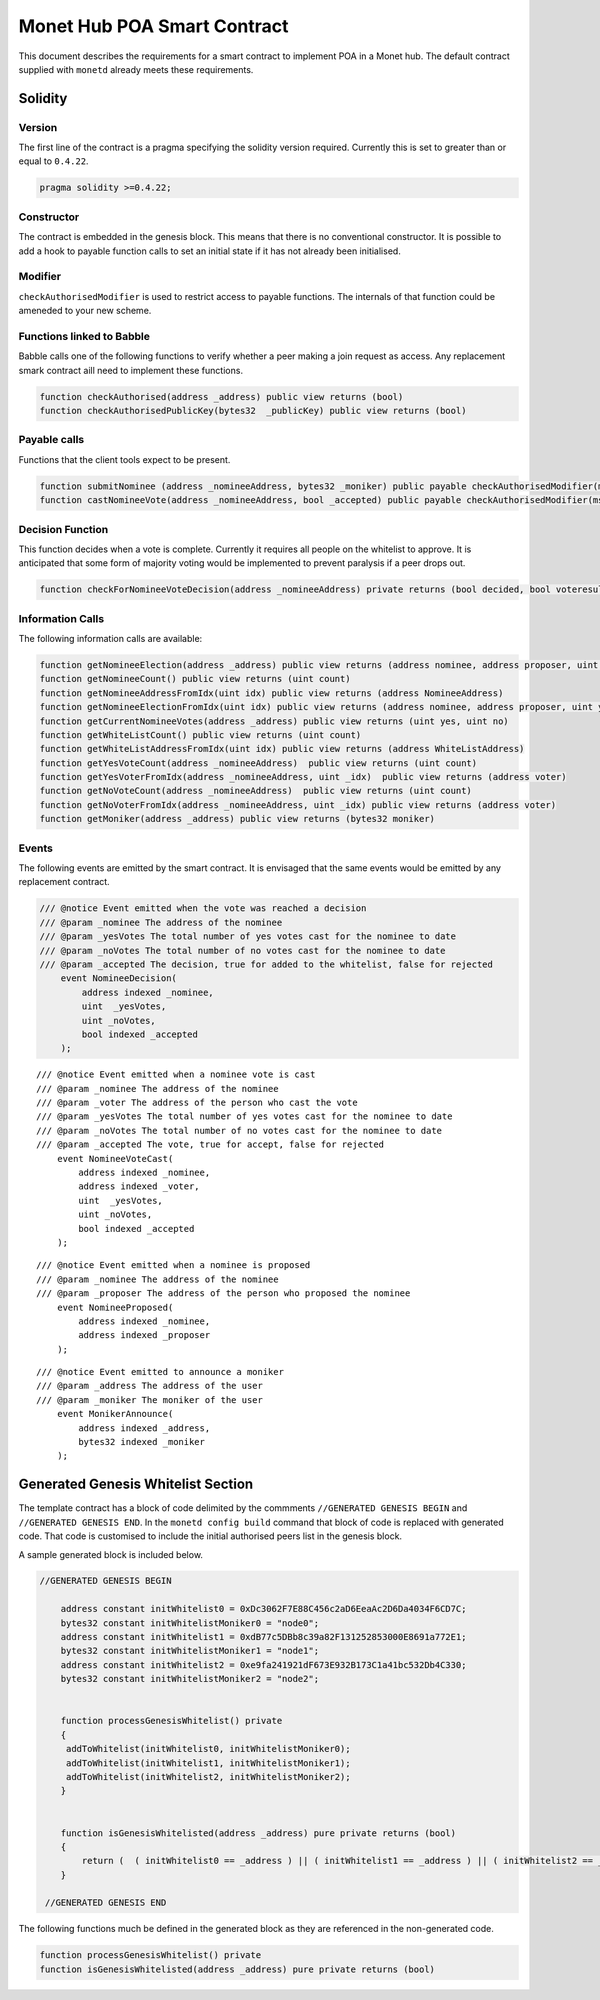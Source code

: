 .. _smartcontract_rst:

Monet Hub POA Smart Contract
============================

This document describes the requirements for a smart contract to
implement POA in a Monet hub. The default contract supplied with
``monetd`` already meets these requirements.



Solidity
--------

Version
~~~~~~~

The first line of the contract is a pragma specifying the solidity
version required. Currently this is set to greater than or equal to
``0.4.22``.

.. code:: php

    pragma solidity >=0.4.22;

Constructor
~~~~~~~~~~~

The contract is embedded in the genesis block. This means that there is
no conventional constructor. It is possible to add a hook to payable
function calls to set an initial state if it has not already been
initialised.

Modifier
~~~~~~~~

``checkAuthorisedModifier`` is used to restrict access to payable
functions. The internals of that function could be ameneded to your new
scheme.

Functions linked to Babble
~~~~~~~~~~~~~~~~~~~~~~~~~~

Babble calls one of the following functions to verify whether a peer
making a join request as access. Any replacement smark contract aill
need to implement these functions.

.. code:: c

    function checkAuthorised(address _address) public view returns (bool)
    function checkAuthorisedPublicKey(bytes32  _publicKey) public view returns (bool)

Payable calls
~~~~~~~~~~~~~

Functions that the client tools expect to be present.

.. code:: c

    function submitNominee (address _nomineeAddress, bytes32 _moniker) public payable checkAuthorisedModifier(msg.sender)
    function castNomineeVote(address _nomineeAddress, bool _accepted) public payable checkAuthorisedModifier(msg.sender) returns (bool decided, bool voteresult)

Decision Function
~~~~~~~~~~~~~~~~~

This function decides when a vote is complete. Currently it requires all
people on the whitelist to approve. It is anticipated that some form of
majority voting would be implemented to prevent paralysis if a peer
drops out.

.. code:: c

    function checkForNomineeVoteDecision(address _nomineeAddress) private returns (bool decided, bool voteresult)

Information Calls
~~~~~~~~~~~~~~~~~

The following information calls are available:

.. code:: c

    function getNomineeElection(address _address) public view returns (address nominee, address proposer, uint yesVotes, uint noVotes)
    function getNomineeCount() public view returns (uint count)
    function getNomineeAddressFromIdx(uint idx) public view returns (address NomineeAddress)
    function getNomineeElectionFromIdx(uint idx) public view returns (address nominee, address proposer, uint yesVotes, uint noVotes)
    function getCurrentNomineeVotes(address _address) public view returns (uint yes, uint no)
    function getWhiteListCount() public view returns (uint count)
    function getWhiteListAddressFromIdx(uint idx) public view returns (address WhiteListAddress)
    function getYesVoteCount(address _nomineeAddress)  public view returns (uint count)
    function getYesVoterFromIdx(address _nomineeAddress, uint _idx)  public view returns (address voter)
    function getNoVoteCount(address _nomineeAddress)  public view returns (uint count)
    function getNoVoterFromIdx(address _nomineeAddress, uint _idx) public view returns (address voter)
    function getMoniker(address _address) public view returns (bytes32 moniker)

Events
~~~~~~

The following events are emitted by the smart contract. It is envisaged
that the same events would be emitted by any replacement contract.

.. code:: c

    /// @notice Event emitted when the vote was reached a decision
    /// @param _nominee The address of the nominee
    /// @param _yesVotes The total number of yes votes cast for the nominee to date
    /// @param _noVotes The total number of no votes cast for the nominee to date
    /// @param _accepted The decision, true for added to the whitelist, false for rejected
        event NomineeDecision(
            address indexed _nominee,
            uint  _yesVotes,
            uint _noVotes,
            bool indexed _accepted
        );

::

    /// @notice Event emitted when a nominee vote is cast
    /// @param _nominee The address of the nominee
    /// @param _voter The address of the person who cast the vote
    /// @param _yesVotes The total number of yes votes cast for the nominee to date
    /// @param _noVotes The total number of no votes cast for the nominee to date
    /// @param _accepted The vote, true for accept, false for rejected
        event NomineeVoteCast(
            address indexed _nominee,
            address indexed _voter,
            uint  _yesVotes,
            uint _noVotes,
            bool indexed _accepted
        );

::

    /// @notice Event emitted when a nominee is proposed
    /// @param _nominee The address of the nominee
    /// @param _proposer The address of the person who proposed the nominee
        event NomineeProposed(
            address indexed _nominee,
            address indexed _proposer
        );

::

    /// @notice Event emitted to announce a moniker
    /// @param _address The address of the user
    /// @param _moniker The moniker of the user
        event MonikerAnnounce(
            address indexed _address,
            bytes32 indexed _moniker
        );

Generated Genesis Whitelist Section
-----------------------------------

The template contract has a block of code delimited by the commments
``//GENERATED GENESIS BEGIN`` and ``//GENERATED GENESIS END``. In the
``monetd config build`` command that block of code is replaced with generated
code. That code is customised to include the initial authorised peers
list in the genesis block.

A sample generated block is included below.

.. code:: c

    //GENERATED GENESIS BEGIN 
      
        address constant initWhitelist0 = 0xDc3062F7E88C456c2aD6EeaAc2D6Da4034F6CD7C;
        bytes32 constant initWhitelistMoniker0 = "node0";
        address constant initWhitelist1 = 0xdB77c5DBb8c39a82F131252853000E8691a772E1;
        bytes32 constant initWhitelistMoniker1 = "node1";
        address constant initWhitelist2 = 0xe9fa241921dF673E932B173C1a41bc532Db4C330;
        bytes32 constant initWhitelistMoniker2 = "node2"; 
     
     
        function processGenesisWhitelist() private 
        { 
         addToWhitelist(initWhitelist0, initWhitelistMoniker0);
         addToWhitelist(initWhitelist1, initWhitelistMoniker1);
         addToWhitelist(initWhitelist2, initWhitelistMoniker2); 
        } 
     
     
        function isGenesisWhitelisted(address _address) pure private returns (bool) 
        { 
            return (  ( initWhitelist0 == _address ) || ( initWhitelist1 == _address ) || ( initWhitelist2 == _address ) ); 
        } 
     
     //GENERATED GENESIS END 

The following functions much be defined in the generated block as they
are referenced in the non-generated code.

.. code:: c

    function processGenesisWhitelist() private 
    function isGenesisWhitelisted(address _address) pure private returns (bool) 


